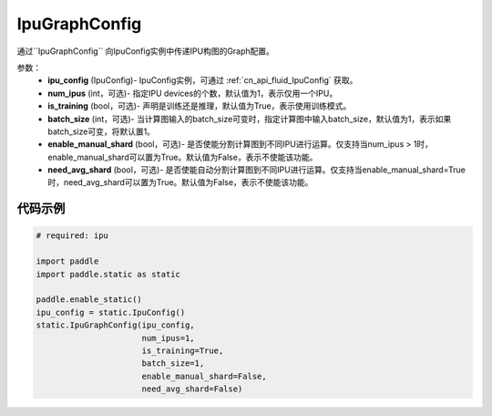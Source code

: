 .. _cn_api_fluid_IpuGraphConfig:

IpuGraphConfig
-------------------------------


.. py::function:: paddle.static.IpuGraphConfig

通过``IpuGraphConfig`` 向IpuConfig实例中传递IPU构图的Graph配置。


参数：
    - **ipu_config** (IpuConfig)- IpuConfig实例，可通过 :ref:`cn_api_fluid_IpuConfig` 获取。
    - **num_ipus** (int，可选)- 指定IPU devices的个数，默认值为1，表示仅用一个IPU。
    - **is_training** (bool，可选)- 声明是训练还是推理，默认值为True，表示使用训练模式。
    - **batch_size** (int，可选)- 当计算图输入的batch_size可变时，指定计算图中输入batch_size，默认值为1，表示如果batch_size可变，将默认置1。
    - **enable_manual_shard** (bool，可选)- 是否使能分割计算图到不同IPU进行运算。仅支持当num_ipus > 1时，enable_manual_shard可以置为True。默认值为False，表示不使能该功能。
    - **need_avg_shard** (bool，可选)- 是否使能自动分割计算图到不同IPU进行运算。仅支持当enable_manual_shard=True时，need_avg_shard可以置为True。默认值为False，表示不使能该功能。

代码示例
::::::::::

.. code-block:: python
	
    # required: ipu
    
    import paddle
    import paddle.static as static
            
    paddle.enable_static()
    ipu_config = static.IpuConfig()
    static.IpuGraphConfig(ipu_config,
                          num_ipus=1, 
                          is_training=True,
                          batch_size=1,
                          enable_manual_shard=False,
                          need_avg_shard=False)
